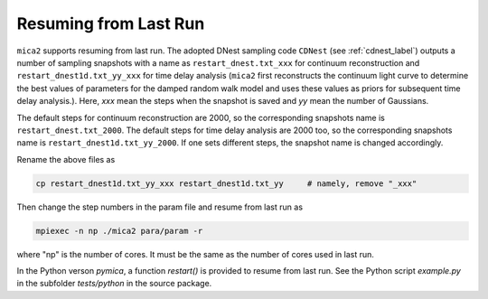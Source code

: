 ************************
Resuming from Last Run
************************

``mica2`` supports resuming from last run. The adopted DNest sampling code ``CDNest`` (see :ref:`cdnest_label`)
outputs a number of sampling snapshots with a name as ``restart_dnest.txt_xxx`` for continuum reconstruction 
and ``restart_dnest1d.txt_yy_xxx``
for time delay analysis (``mica2`` first reconstructs the continuum light curve to determine the best values of parameters 
for the damped random walk model and uses these values as priors for subsequent time delay analysis.). Here, 
`xxx` mean the steps when the snapshot is saved and `yy` mean the number of Gaussians.

The default steps for continuum reconstruction are 2000, so the corresponding snapshots name is ``restart_dnest.txt_2000``. 
The default steps for time delay analysis are 2000 too, so the corresponding snapshots name is ``restart_dnest1d.txt_yy_2000``. 
If one sets different steps, the snapshot name is changed accordingly. 

Rename the above files as 

.. code:: bash

  cp restart_dnest1d.txt_yy_xxx restart_dnest1d.txt_yy     # namely, remove "_xxx"

Then change the step numbers in the param file and resume from last run as 

.. code:: bash 
  
  mpiexec -n np ./mica2 para/param -r 

where "np" is the number of cores. It must be the same as the number of cores used in last run.

In the Python verson `pymica`, a function `restart()` is provided to resume from last run. See 
the Python script `example.py` in the subfolder `tests/python` in the source package.